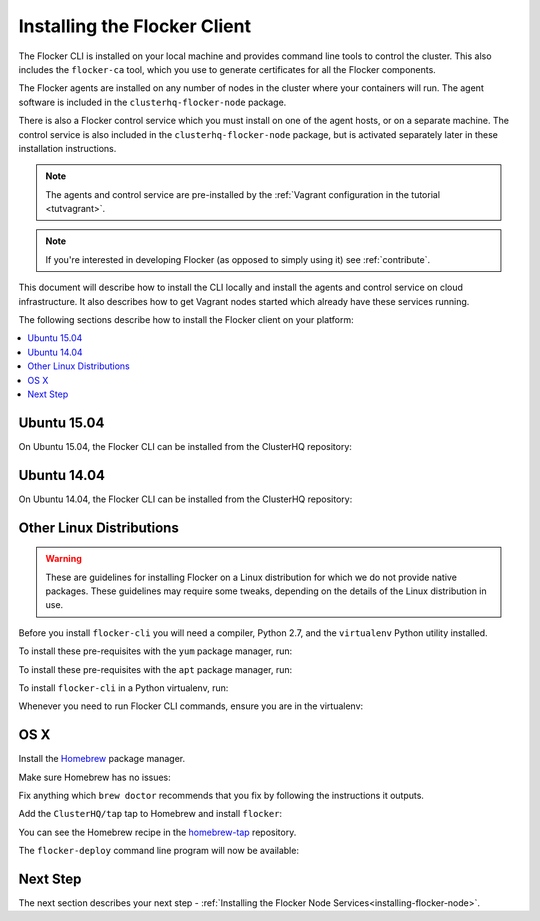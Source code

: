 .. _installing-flocker-cli:

=============================
Installing the Flocker Client
=============================

The Flocker CLI is installed on your local machine and provides command line tools to control the cluster. 
This also includes the ``flocker-ca`` tool, which you use to generate certificates for all the Flocker components.

The Flocker agents are installed on any number of nodes in the cluster where your containers will run.
The agent software is included in the ``clusterhq-flocker-node`` package.

There is also a Flocker control service which you must install on one of the agent hosts, or on a separate machine. 
The control service is also included in the ``clusterhq-flocker-node`` package, but is activated separately later in these installation instructions.

.. note:: The agents and control service are pre-installed by the :ref:`Vagrant configuration in the tutorial <tutvagrant>`.

.. note:: If you're interested in developing Flocker (as opposed to simply using it) see :ref:`contribute`.

This document will describe how to install the CLI locally and install the agents and control service on cloud infrastructure.
It also describes how to get Vagrant nodes started which already have these services running.

The following sections describe how to install the Flocker client on your platform:

.. contents::
   :local:
   :backlinks: none
   :depth: 2

.. _installing-flocker-cli-ubuntu-15.04:

Ubuntu 15.04
============

On Ubuntu 15.04, the Flocker CLI can be installed from the ClusterHQ repository:

.. task:: cli_pkg_install ubuntu-15.04
   :prompt: alice@mercury:~$

.. _installing-flocker-cli-ubuntu-14.04:

Ubuntu 14.04
============

On Ubuntu 14.04, the Flocker CLI can be installed from the ClusterHQ repository:

.. task:: cli_pkg_install ubuntu-14.04
   :prompt: alice@mercury:~$

Other Linux Distributions
=========================

.. warning::

   These are guidelines for installing Flocker on a Linux distribution for which we do not provide native packages.
   These guidelines may require some tweaks, depending on the details of the Linux distribution in use.

Before you install ``flocker-cli`` you will need a compiler, Python 2.7, and the ``virtualenv`` Python utility installed.

To install these pre-requisites with the ``yum`` package manager, run:

.. task:: cli_pip_prereqs centos-7
   :prompt: alice@mercury:~$


To install these pre-requisites with the ``apt`` package manager, run:

.. task:: cli_pip_prereqs ubuntu-15.04
   :prompt: alice@mercury:~$

To install ``flocker-cli`` in a Python virtualenv, run:

.. task:: cli_pip_install flocker-client
   :prompt: alice@mercury:~$

Whenever you need to run Flocker CLI commands, ensure you are in the virtualenv:

.. task:: cli_pip_test flocker-client
   :prompt: alice@mercury:~$

OS X
====

Install the `Homebrew`_ package manager.

Make sure Homebrew has no issues:

.. prompt:: bash alice@mercury:~$

   brew doctor

Fix anything which ``brew doctor`` recommends that you fix by following the instructions it outputs.

Add the ``ClusterHQ/tap`` tap to Homebrew and install ``flocker``:

.. task:: test_homebrew flocker-|latest-installable|
   :prompt: alice@mercury:~$

You can see the Homebrew recipe in the `homebrew-tap`_ repository.

The ``flocker-deploy`` command line program will now be available:

.. version-code-block:: console

   alice@mercury:~$ flocker-deploy --version
   |latest-installable|
   alice@mercury:~$

Next Step
=========

The next section describes your next step - :ref:`Installing the Flocker Node Services<installing-flocker-node>`.

.. _Homebrew: http://brew.sh
.. _homebrew-tap: https://github.com/ClusterHQ/homebrew-tap
